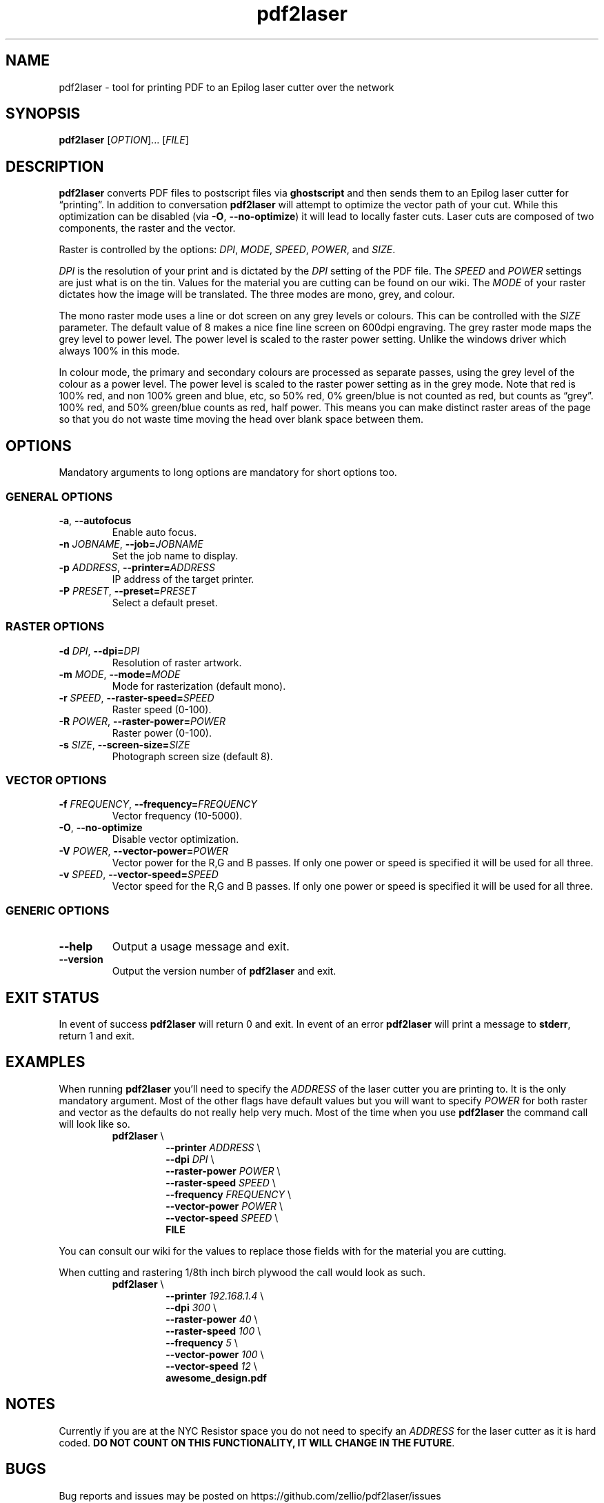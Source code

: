 .\" INPR
.TH pdf2laser 1 2015-08-013 GNU "NYC Resistor Tools"
.SH NAME
pdf2laser \- tool for printing PDF to an Epilog laser cutter over the network
.
.SH SYNOPSIS
.B pdf2laser
.RI [ OPTION "]... [" FILE ]
.
.SH DESCRIPTION
.B pdf2laser
converts PDF files to postscript files via
.B ghostscript
and then sends them to an Epilog laser cutter for \*(lqprinting\*(rq.
In addition to conversation
.B pdf2laser
will attempt to optimize the vector path of your cut.
While this optimization can be disabled (via
.BR \-O ", " \-\^\-no-optimize )
it will lead to locally faster cuts.
Laser cuts are composed of two components, the raster and the vector.
.PP
Raster is controlled by the options:
.IR DPI ", " MODE ", " SPEED ", " POWER ", and " SIZE "."
.PP
.I DPI
is the resolution of your print and is dictated by the
.I DPI
setting of the PDF file. The
.I SPEED
and
.I POWER
settings are just what is on the tin.
Values for the material you are cutting can be found on our wiki.
The
.I MODE
of your raster dictates how the image will be translated.
The three modes are mono, grey, and colour.
.PP
The mono raster mode uses a line or dot screen on any grey levels or colours.
This can be controlled with the
.I SIZE
parameter.
The default value of 8 makes a nice fine line screen on 600dpi engraving.
The grey raster mode maps the grey level to power level.
The power level is scaled to the raster power setting.
Unlike the windows driver which always 100% in this mode.
.PP
In colour mode, the primary and secondary colours are processed as separate
passes, using the grey level of the colour as a power level.  The power level
is scaled to the raster power setting as in the grey mode.  Note that red is
100% red, and non 100% green and blue, etc, so 50% red, 0% green/blue is not
counted as red, but counts as \*(lqgrey\*(rq. 100% red, and 50% green/blue
counts as red, half power.  This means you can make distinct raster areas of
the page so that you do not waste time moving the head over blank space
between them.
.
.SH OPTIONS
Mandatory arguments to long options are mandatory for short options too.
.SS GENERAL OPTIONS
.TP
.BR \-a ", " \-\^\-autofocus
Enable auto focus.
.TP
.BI \-n " JOBNAME" "\fR,\fP \-\^\-job=" JOBNAME
Set the job name to display.
.TP
.BI \-p " ADDRESS" "\fR,\fP \-\^\-printer=" ADDRESS
IP address of the target printer.
.TP
.BI \-P " PRESET" "\fR,\fP \-\^\-preset=" PRESET
Select a default preset.
.SS RASTER OPTIONS
.TP
.BI \-d " DPI" "\fR,\fP \-\^\-dpi=" DPI
Resolution of raster artwork.
.TP
.BI \-m " MODE" "\fR,\fP \-\^\-mode=" MODE
Mode for rasterization (default mono).
.TP
.BI \-r " SPEED" "\fR,\fP \-\^\-raster-speed=" SPEED
Raster speed (0-100).
.TP
.BI \-R " POWER" "\fR,\fP \-\^\-raster-power=" POWER
Raster power (0-100).
.TP
.BI \-s " SIZE" "\fR,\fP \-\^\-screen-size=" SIZE
Photograph screen size (default 8).
.SS VECTOR OPTIONS
.TP
.BI \-f " FREQUENCY" "\fR,\fP \-\^\-frequency=" FREQUENCY
Vector frequency (10-5000).
.TP
.BR \-O ", " \-\^\-no-optimize
Disable vector optimization.
.TP
.BI \-V " POWER" "\fR,\fP \-\^\-vector-power=" POWER
Vector power for the R,G and B passes.
If only one power or speed is specified it will be used for all three.
.TP
.BI \-v " SPEED" "\fR,\fP \-\^\-vector-speed=" SPEED
Vector speed for the R,G and B passes.
If only one power or speed is specified it will be used for all three.
.SS GENERIC OPTIONS
.TP
.B \-\^\-help
Output a usage message and exit.
.TP
.B \-\^\-version
Output the version number of
.B pdf2laser
and exit.
.
.SH EXIT STATUS
In event of success
.B pdf2laser
will return 0 and exit. In event of an error
.B pdf2laser
will print a message to
.B stderr\fR,
return 1 and exit.
.
.SH EXAMPLES
When running
.B pdf2laser
you'll need to specify the
.I ADDRESS
of the laser cutter you are printing to. It is the only mandatory argument.
Most of the other flags have default values but you will want to specify
.I POWER
for both raster and vector as the defaults do not really help very much.
Most of the time when you use
.B pdf2laser
the command call will look like so.
.RS
.TP
.B pdf2laser "\fR\E\\\fP"
.br
.BI "\-\^\-printer " ADDRESS
\E\
.br
.BI "\-\^\-dpi " DPI
\E\
.br
.BI "\-\^\-raster-power " POWER
\E\
.br
.BI "\-\^\-raster-speed " SPEED
\E\
.br
.BI "\-\^\-frequency " FREQUENCY
\E\
.br
.BI "\-\^\-vector-power " POWER
\E\
.br
.BI "\-\^\-vector-speed " SPEED
\E\
.br
.B FILE
.RE
.PP
You can consult our wiki for the values to replace those fields with for the
material you are cutting.
.PP
When cutting and rastering 1/8th inch birch plywood the call would look as such.
.RS
.TP
.B pdf2laser "\fR\E\\\fP"
.br
.BI "\-\^\-printer " 192.168.1.4
\E\
.br
.BI "\-\^\-dpi " 300
\E\
.br
.BI "\-\^\-raster-power " 40
\E\
.br
.BI "\-\^\-raster-speed " 100
\E\
.br
.BI "\-\^\-frequency " 5
\E\
.br
.BI "\-\^\-vector-power " 100
\E\
.br
.BI "\-\^\-vector-speed " 12
\E\
.br
.B awesome_design.pdf
.RE
.
.SH NOTES
Currently if you are at the NYC Resistor space you do not need to specify an
.I ADDRESS
for the laser cutter as it is hard coded.
.B DO NOT COUNT ON THIS FUNCTIONALITY, IT WILL CHANGE IN THE FUTURE\fR.
.
.SH BUGS
Bug reports and issues may be posted on
https://github.com/zellio/pdf2laser/issues
.
.\" .SH CREDITS
.\" .
.SH THANKS
Thanks goes to Andrew and Arnold LTD and Brandon Edens for the
.B cups-epilog
driver on which this code is based.
Further thanks goes to Trammel Hudson for converting the
.B cups-epilog
driver into a command line tool. Finally special thanks goes to NYC Resistor
for providing a laser cutter to work with and for being a community that
fosters this kind of work.
.
.SH AUTHORS
.PP
The authors of the original
.B cups-epilog
driver are Andrews & Arnold LTD. <info@aaisp.net.uk> and AS220 Labs <brandon@as220.org>.
.PP
.B pdf2laser
was converted to a command line tool by Trammell Hudson <hudson@osresearch.net>.
.PP
The current maintainer is Zachary Elliott <contact@zell.io>.
.
.\" .SH SEE ALSO
.\" .
